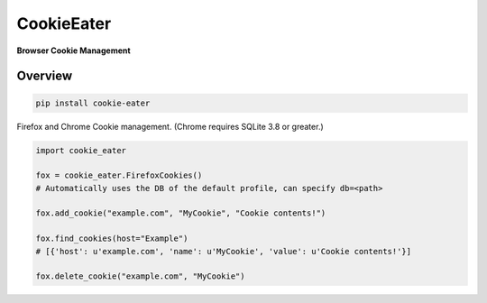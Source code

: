 CookieEater
===========

**Browser Cookie Management**

Overview
~~~~~~~~

.. code::

        pip install cookie-eater


Firefox and Chrome Cookie management. (Chrome requires SQLite 3.8 or greater.)


.. code:: python

        import cookie_eater

        fox = cookie_eater.FirefoxCookies()
        # Automatically uses the DB of the default profile, can specify db=<path>

        fox.add_cookie("example.com", "MyCookie", "Cookie contents!")

        fox.find_cookies(host="Example")
        # [{'host': u'example.com', 'name': u'MyCookie', 'value': u'Cookie contents!'}]

        fox.delete_cookie("example.com", "MyCookie")



